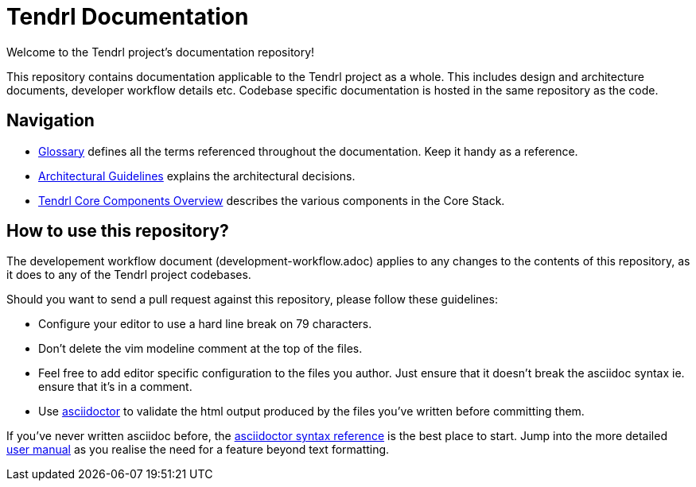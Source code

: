 // vim: tw=79
= Tendrl Documentation

Welcome to the Tendrl project's documentation repository!

This repository contains documentation applicable to the Tendrl project as a
whole. This includes design and architecture documents, developer workflow
details etc. Codebase specific documentation is hosted in the same repository
as the code.


== Navigation

* https://github.com/Tendrl/documentation/blob/master/glossary.adoc[Glossary]
  defines all the terms referenced throughout the documentation. Keep it handy
  as a reference.
* https://github.com/Tendrl/documentation/blob/master/tendrl-architectural-guidelines.adoc[Architectural
  Guidelines] explains the architectural decisions.
* https://github.com/Tendrl/documentation/blob/master/tendrl-core-components-overview.adoc[Tendrl
  Core Components Overview] describes the various components in the Core Stack.


== How to use this repository?

The developement workflow document (development-workflow.adoc) applies to any
changes to the contents of this repository, as it does to any of the Tendrl
project codebases.

Should you want to send a pull request against this repository, please follow
these guidelines:

* Configure your editor to use a hard line break on 79 characters.
* Don't delete the vim modeline comment at the top of the files.
* Feel free to add editor specific configuration to the files you author. Just
  ensure that it doesn't break the asciidoc syntax ie. ensure that it's in a
  comment.
* Use http://asciidoctor.org[asciidoctor] to validate the html output produced
  by the files you've written before committing them.

If you've never written asciidoc before, the
http://asciidoctor.org/docs/asciidoc-syntax-quick-reference/[asciidoctor syntax
reference] is the best place to start. Jump into the more detailed
http://asciidoctor.org/docs/user-manual/[user manual] as you realise the need
for a feature beyond text formatting.

